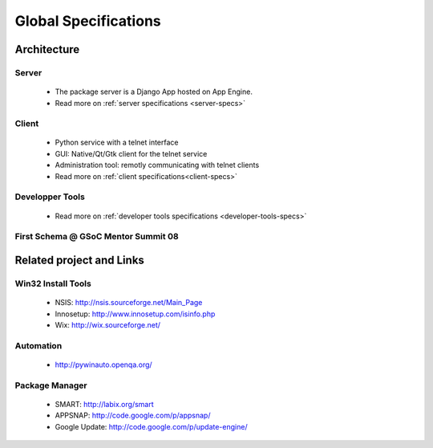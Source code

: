 Global Specifications
#####################

Architecture
************

Server
======
  * The package server is a Django App hosted on App Engine.
  * Read more on :ref:`server specifications <server-specs>`

Client
======
  * Python service with a telnet interface
  * GUI: Native/Qt/Gtk client for the telnet service
  * Administration tool: remotly communicating with telnet clients
  * Read more on :ref:`client specifications<client-specs>`

Developper Tools
================
  * Read more on :ref:`developer tools specifications <developer-tools-specs>`

First Schema @ GSoC Mentor Summit 08
====================================

.. image:: ./pics/IMG_0330.JPG   
   :width: 700


Related project and Links
*************************

Win32 Install Tools
===================
  * NSIS: http://nsis.sourceforge.net/Main_Page
  * Innosetup: http://www.innosetup.com/isinfo.php
  * Wix: http://wix.sourceforge.net/

Automation
==========
  * http://pywinauto.openqa.org/

Package Manager
===============
  * SMART: http://labix.org/smart
  * APPSNAP: http://code.google.com/p/appsnap/
  * Google Update: http://code.google.com/p/update-engine/
